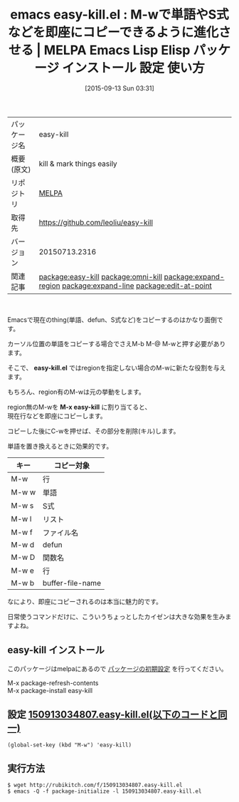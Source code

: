 #+BLOG: rubikitch
#+POSTID: 1977
#+DATE: [2015-09-13 Sun 03:31]
#+PERMALINK: easy-kill
#+OPTIONS: toc:nil num:nil todo:nil pri:nil tags:nil ^:nil \n:t -:nil
#+ISPAGE: nil
#+DESCRIPTION:
# (progn (erase-buffer)(find-file-hook--org2blog/wp-mode))
#+BLOG: rubikitch
#+CATEGORY: Emacs
#+EL_PKG_NAME: easy-kill
#+EL_TAGS: emacs, %p, %p.el, emacs lisp %p, elisp %p, emacs %f %p, emacs %p 使い方, emacs %p 設定, emacs パッケージ %p, relate:omni-kill, relate:expand-region, relate:expand-line, relate:edit-at-point
#+EL_TITLE: Emacs Lisp Elisp パッケージ インストール 設定 使い方 
#+EL_TITLE0: M-wで単語やS式などを即座にコピーできるように進化させる
#+EL_URL: 
#+begin: org2blog
#+DESCRIPTION: MELPAのEmacs Lispパッケージeasy-killの紹介
#+MYTAGS: package:easy-kill, emacs 使い方, emacs コマンド, emacs, easy-kill, easy-kill.el, emacs lisp easy-kill, elisp easy-kill, emacs melpa easy-kill, emacs easy-kill 使い方, emacs easy-kill 設定, emacs パッケージ easy-kill, relate:omni-kill, relate:expand-region, relate:expand-line, relate:edit-at-point
#+TAGS: package:easy-kill, emacs 使い方, emacs コマンド, emacs, easy-kill, easy-kill.el, emacs lisp easy-kill, elisp easy-kill, emacs melpa easy-kill, emacs easy-kill 使い方, emacs easy-kill 設定, emacs パッケージ easy-kill, relate:omni-kill, relate:expand-region, relate:expand-line, relate:edit-at-point, Emacs, easy-kill.el, M-x easy-kill, easy-kill.el, M-x easy-kill
#+TITLE: emacs easy-kill.el : M-wで単語やS式などを即座にコピーできるように進化させる | MELPA Emacs Lisp Elisp パッケージ インストール 設定 使い方 
#+BEGIN_HTML
<table>
<tr><td>パッケージ名</td><td>easy-kill</td></tr>
<tr><td>概要(原文)</td><td>kill & mark things easily</td></tr>
<tr><td>リポジトリ</td><td><a href="http://melpa.org/">MELPA</a></td></tr>
<tr><td>取得先</td><td><a href="https://github.com/leoliu/easy-kill">https://github.com/leoliu/easy-kill</a></td></tr>
<tr><td>バージョン</td><td>20150713.2316</td></tr>
<tr><td>関連記事</td><td><a href="http://rubikitch.com/tag/package:easy-kill/">package:easy-kill</a> <a href="http://rubikitch.com/tag/package:omni-kill/">package:omni-kill</a> <a href="http://rubikitch.com/tag/package:expand-region/">package:expand-region</a> <a href="http://rubikitch.com/tag/package:expand-line/">package:expand-line</a> <a href="http://rubikitch.com/tag/package:edit-at-point/">package:edit-at-point</a></td></tr>
</table>
<br />
#+END_HTML
Emacsで現在のthing(単語、defun、S式など)をコピーするのはかなり面倒です。

カーソル位置の単語をコピーする場合でさえM-b M-@ M-wと押す必要があります。

そこで、 *easy-kill.el* ではregionを指定しない場合のM-wに新たな役割を与えます。

もちろん、region有のM-wは元の挙動をします。

region無のM-wを *M-x easy-kill* に割り当てると、
現在行などを即座にコピーします。

コピーした後にC-wを押せば、その部分を削除(キル)します。

単語を置き換えるときに効果的です。

| キー  | コピー対象       |
|-------+------------------|
| M-w   | 行               |
| M-w w | 単語             |
| M-w s | S式              |
| M-w l | リスト           |
| M-w f | ファイル名       |
| M-w d | defun            |
| M-w D | 関数名           |
| M-w e | 行               |
| M-w b | buffer-file-name |

なにより、即座にコピーされるのは本当に魅力的です。

日常使うコマンドだけに、こういうちょっとしたカイゼンは大きな効果を生みますよね。

# (progn (forward-line 1)(shell-command "screenshot-time.rb org_template" t))
** easy-kill インストール
このパッケージはmelpaにあるので [[http://rubikitch.com/package-initialize][パッケージの初期設定]] を行ってください。

M-x package-refresh-contents
M-x package-install easy-kill


#+end:
** 概要                                                             :noexport:
Emacsで現在のthing(単語、defun、S式など)をコピーするのはかなり面倒です。

カーソル位置の単語をコピーする場合でさえM-b M-@ M-wと押す必要があります。

そこで、 *easy-kill.el* ではregionを指定しない場合のM-wに新たな役割を与えます。

もちろん、region有のM-wは元の挙動をします。

region無のM-wを *M-x easy-kill* に割り当てると、
現在行などを即座にコピーします。

コピーした後にC-wを押せば、その部分を削除(キル)します。

単語を置き換えるときに効果的です。

| キー  | コピー対象       |
|-------+------------------|
| M-w   | 行               |
| M-w w | 単語             |
| M-w s | S式              |
| M-w l | リスト           |
| M-w f | ファイル名       |
| M-w d | defun            |
| M-w D | 関数名           |
| M-w e | 行               |
| M-w b | buffer-file-name |

なにより、即座にコピーされるのは本当に魅力的です。

日常使うコマンドだけに、こういうちょっとしたカイゼンは大きな効果を生みますよね。

# (progn (forward-line 1)(shell-command "screenshot-time.rb org_template" t))
** 設定 [[http://rubikitch.com/f/150913034807.easy-kill.el][150913034807.easy-kill.el(以下のコードと同一)]]
#+BEGIN: include :file "/r/sync/junk/150913/150913034807.easy-kill.el"
#+BEGIN_SRC fundamental
(global-set-key (kbd "M-w") 'easy-kill)
#+END_SRC

#+END:

** 実行方法
#+BEGIN_EXAMPLE
$ wget http://rubikitch.com/f/150913034807.easy-kill.el
$ emacs -Q -f package-initialize -l 150913034807.easy-kill.el
#+END_EXAMPLE
